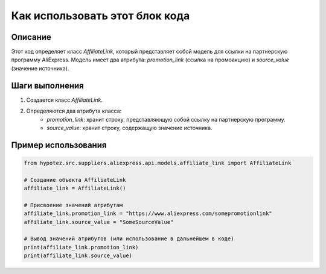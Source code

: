 Как использовать этот блок кода
=========================================================================================

Описание
-------------------------
Этот код определяет класс `AffiliateLink`, который представляет собой модель для ссылки на партнерскую программу AliExpress.  Модель имеет два атрибута: `promotion_link` (ссылка на промоакцию) и `source_value` (значение источника).

Шаги выполнения
-------------------------
1. Создается класс `AffiliateLink`.
2. Определяются два атрибута класса:
    - `promotion_link`:  хранит строку, представляющую собой ссылку на партнерскую программу.
    - `source_value`: хранит строку, содержащую значение источника.

Пример использования
-------------------------
.. code-block:: python

    from hypotez.src.suppliers.aliexpress.api.models.affiliate_link import AffiliateLink

    # Создание объекта AffiliateLink
    affiliate_link = AffiliateLink()

    # Присвоение значений атрибутам
    affiliate_link.promotion_link = "https://www.aliexpress.com/somepromotionlink"
    affiliate_link.source_value = "SomeSourceValue"

    # Вывод значений атрибутов (или использование в дальнейшем в коде)
    print(affiliate_link.promotion_link)
    print(affiliate_link.source_value)